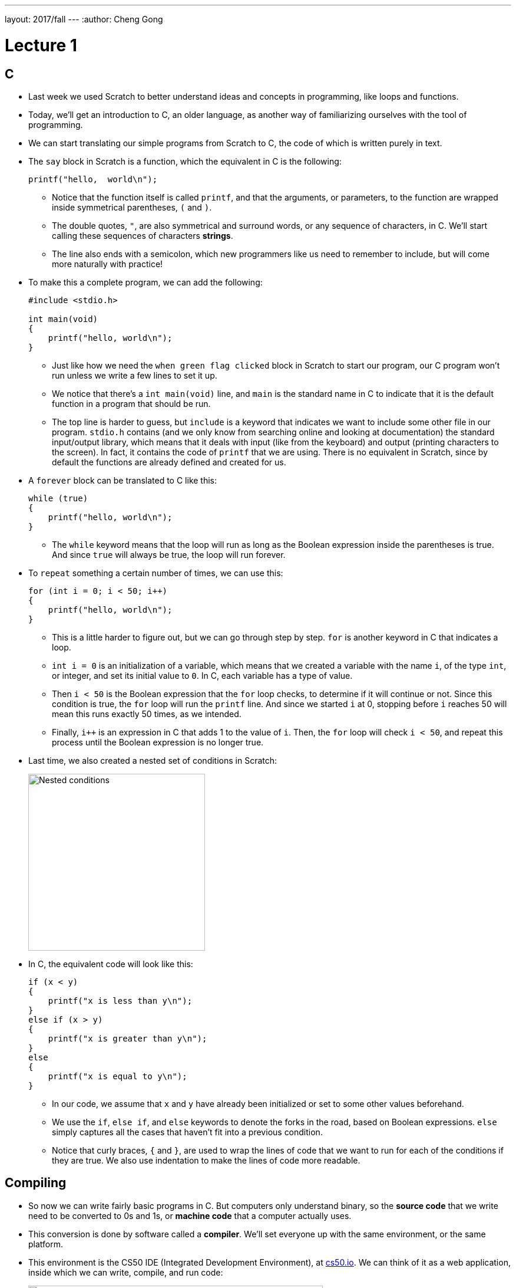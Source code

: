 ---
layout: 2017/fall
---
:author: Cheng Gong

= Lecture 1

[t=0m10s]
== C

* Last week we used Scratch to better understand ideas and concepts in programming, like loops and functions.
* Today, we'll get an introduction to C, an older language, as another way of familiarizing ourselves with the tool of programming.
* We can start translating our simple programs from Scratch to C, the code of which is written purely in text.
* The `say` block in Scratch is a function, which the equivalent in C is the following:
+
[source, c]
----
printf("hello,  world\n");
----
** Notice that the function itself is called `printf`, and that the arguments, or parameters, to the function are wrapped inside symmetrical parentheses, `(` and `)`.
** The double quotes, `"`, are also symmetrical and surround words, or any sequence of characters, in C. We'll start calling these sequences of characters *strings*.
** The line also ends with a semicolon, which new programmers like us need to remember to include, but will come more naturally with practice!
* To make this a complete program, we can add the following:
+
[source, c]
----
#include <stdio.h>

int main(void)
{
    printf("hello, world\n");
}
----
** Just like how we need the `when green flag clicked` block in Scratch to start our program, our C program won't run unless we write a few lines to set it up.
** We notice that there's a `int main(void)` line, and `main` is the standard name in C to indicate that it is the default function in a program that should be run.
** The top line is harder to guess, but `include` is a keyword that indicates we want to include some other file in our program. `stdio.h` contains (and we only know from searching online and looking at documentation) the standard input/output library, which means that it deals with input (like from the keyboard) and output (printing characters to the screen). In fact, it contains the code of `printf` that we are using. There is no equivalent in Scratch, since by default the functions are already defined and created for us.
* A `forever` block can be translated to C like this:
+
[source, c]
----
while (true)
{
    printf("hello, world\n");
}
----
** The `while` keyword means that the loop will run as long as the Boolean expression inside the parentheses is true. And since `true` will always be true, the loop will run forever.
* To `repeat` something a certain number of times, we can use this:
+
[source, c]
----
for (int i = 0; i < 50; i++)
{
    printf("hello, world\n");
}
----
** This is a little harder to figure out, but we can go through step by step. `for` is another keyword in C that indicates a loop.
** `int i = 0` is an initialization of a variable, which means that we created a variable with the name `i`, of the type `int`, or integer, and set its initial value to `0`. In C, each variable has a type of value.
** Then `i < 50` is the Boolean expression that the `for` loop checks, to determine if it will continue or not. Since this condition is true, the `for` loop will run the `printf` line. And since we started `i` at 0, stopping before `i` reaches 50 will mean this runs exactly 50 times, as we intended.
** Finally, `i++` is an expression in C that adds 1 to the value of `i`. Then, the `for` loop will check `i < 50`, and repeat this process until the Boolean expression is no longer true.
* Last time, we also created a nested set of conditions in Scratch:
+
image::conditions.png[alt="Nested conditions", width=300]
* In C, the equivalent code will look like this:
+
[source, c]
----
if (x < y)
{
    printf("x is less than y\n");
}
else if (x > y)
{
    printf("x is greater than y\n");
}
else
{
    printf("x is equal to y\n");
}
----
** In our code, we assume that `x` and `y` have already been initialized or set to some other values beforehand.
** We use the `if`, `else if`, and `else` keywords to denote the forks in the road, based on Boolean expressions. `else` simply captures all the cases that haven't fit into a previous condition.
** Notice that curly braces, `{` and `}`, are used to wrap the lines of code that we want to run for each of the conditions if they are true. We also use indentation to make the lines of code more readable.

[t=15m6s]
== Compiling

* So now we can write fairly basic programs in C. But computers only understand binary, so the *source code* that we write need to be converted to 0s and 1s, or *machine code* that a computer actually uses.
* This conversion is done by software called a *compiler*. We'll set everyone up with the same environment, or the same platform.
* This environment is the CS50 IDE (Integrated Development Environment), at http://cs50.io[cs50.io]. We can think of it as a web application, inside which we can write, compile, and run code:
+
image::cs50ide.png[alt="CS50 IDE", width=500]
** We could each do this on our own computers, but setting up the editors, compilers, and other necessary software is a lot of work
** Notice that we have a file browser to the left, where we can upload or download files from it, the code editor on the right, and the terminal at bottom right, into which we can type commands that our virtual environment will run.
** We'll have instructions to log in for http://docs.cs50.net/2017/fall/psets/1/pset1.html[Problem Set 1], but for now, just follow along!
** By default, we have a `~/workspace` folder where we can save files to.
* First, let's create a new file. We'll use `File > Save`, and call our new file `hello.c`:
+
image::save.png[alt="Saving in CS50 IDE", width=300]
** Since we are going to write a program in C, we will end our file with the `.c` extension. And we'll only use lowercase, with underscores or hyphens instead of space, by convention.
* We can type out our basic program, compile it, and run it:
+
image::hello.png[alt="Compiling hello.c in CS50 IDE", width=500]
** Notice that the editor automatically makes our code colorful, or has syntax highlighting, to help us see patterns.
** We'll type the command `clang hello.c` in the terminal at bottom of our IDE, to compile it. `clang` is a compiler that's been pre-installed for our use.
** Nothing seems to happen, but no errors is good news. We can open the file browser and see that there's a new file, `a.out`, which is the machine code of our program.
* To run it, we can't just click on it. Instead, this program runs in a command-line environment, also known as the terminal. So we type `./a.out` to run it. `.` indicates the current directory:
+
image::running_hello.png[alt="Running hello.c in CS50 IDE", width=400]
* We see the output of our program, but the next line of our terminal prompt is on the same line. We needed to add `\n` in our source code, which is a special, escaped character that adds a new line to what we printed to the terminal.
* Now we can save, compile, and run our program again. We can actually pass in command-line arguments to `clang`, or additional parameters that changes its behavior:
+
image::clang_o.png[alt="Clang -o in CS50 IDE", width=300]
** Here, we are telling `clang` to name the output file `hello`.
* There are other commands built into our environment that we can use:
+
image::commands.png[alt="Commands in CS50 IDE", width=300]
** `ls` lists the files in the current directory, which we see in blue in the terminal screen above.
** `cd` lets us change our current working directory (as in `cd pset1`, which we can create new ones of with the file browser on the left. And to change to the parent directory, we can use `cd ..` to go up one level.
** Finally, we can use `rmdir` to remove directories.

[t=32m16s]
== Functions

* We take a volunteer to demonstrate how `printf` is a function we pass arguments to. David hands Sam, our volunteer, a piece of paper with what he wanted to be written on the screen, and Sam copied it to the screen for David. Functions in programming, too, can be considered similar in that we can just call them and use them.
* Some functions relating to input include:
** `get_char` - gets a character from the user
** `get_double`
** `get_float`
** `get_int`
** `get_long_long`
** `get_string`
* We'll test out `get_string` with the following program:
+
[source, c]
----
#include <stdio.h>

int main(void)
{
    string s = get_string("Name: ");
    printf("hello, %s\n", s);
}
----
** On line 5, we are declaring, or creating, a new variable called `s`, of type `string`. And the value it will store is whatever `get_string` returns. Some functions like `printf` might not return any value, but other functions like `get_string` can. When we call `get_string`, we pass in `"Name: "` as an argument, so it knows what to prompt the user.
** Next, we want to print out what was stored in our string `s`, so we use the `%s` syntax to include a string inside `printf`. And the string in question is `s`.
* Going back to our list of functions that collect input, we notice that there are other types of data built into C: `double`, `float`, and `long long`.
* Let's start with getting an integer:
+
image::int.png[alt="int.c in CS50 IDE", width=500]
** We can save, compile, and run this file as `int.c`. We can use another tool in the IDE called `make` to compile it. By simply running `make int`, `make` will take the file `int.c` and use a compiler to compile it into `int`, which we can run with `./int`.
** At first, we get several errors. Usually, we can start by fixing the first error, save, compile again, and repeat until our program compiles without errors.
** The first error here is telling us that `get_int` isn't actually declared. In fact, it's defined in another library, or set of code we can include, alongside `stdio.h`. `get_int`, along with other functions, live in `cs50.h`, a library written by CS50 staff to help make tedious tasks easier. So we simply need to add `#include <cs50.h>` at the top of our file. (And the source code for the library is stored in a common place in the IDE, where the compiler knows to look for it.)
** Now we can `make` our file again, and notice that we didn't provide the integer `i` into `printf` to plug into our string.
** We add it, and our program compiles and runs as we'd expect, with this final code:
+
[source, c]
----
#include <cs50.h>
#include <stdio.h>

int main(void)
{
    int i = get_int("Integer: ");
    printf("hello, %i\n", i);
}
----
** The `get_int` function prompts the user over and over, until it receives an integer.
* Let's take a look at http://cdn.cs50.net/2017/fall/lectures/1/src1/ints.c.src[ints.c]:
+
[source, c]
----
// Integer arithmetic

#include <cs50.h>
#include <stdio.h>

int main(void)
{
    // Prompt user for x
    int x = get_int("x: ");

    // Prompt user for y
    int y = get_int("y: ");

    // Perform arithmetic
    printf("%i plus %i is %i\n", x, y, x + y);
    printf("%i minus %i is %i\n", x, y, x - y);
    printf("%i times %i is %i\n", x, y, x * y);
    printf("%i divided by %i is %i\n", x, y, x / y);
    printf("remainder of %i divided by %i is %i\n", x, y, x % y);
}
----
** The first line, started with `//`, is a comment. Comment lines don't do anything, but are notes for future programmers.
** In our small program, we first get two integers and store them as `x` and `y`.
** Then, we print out these variables and various expressions that involve some arithmetic on them. Addition and subtraction are what we might expect. Multiplication is `*`, division is `/`, and the modulo (remainder) operator is `%`.
* We can compile and run our program, and notice that it's working for `x = 2` and `y = 2`. If we try `x = 1` and `y = 2`, we get a line that reads: `1 divided by 2 is 0`.
* It turns out that integers discard anything after the decimal point, if we try to store some number with a decimal into it. In this case, `1 / 2` should be `0.5`, but the decimal part is thrown away, and all we're left with is `0`.
* We can fix this in http://cdn.cs50.net/2017/fall/lectures/1/src1/floats.c.src[floats.c], where we use variables of the type `float`, for floating-point arithmetic:
+
[source, c]
----
// Floating-point arithmetic

#include <cs50.h>
#include <stdio.h>

int main(void)
{
    // Prompt user for x
    float x = get_float("x: ");

    // Prompt user for y
    float y = get_float("y: ");

    // Perform division
    printf("%f divided by %f is %f\n", x, y, x / y);
}
----
** Notice that we use `%f` instead of `%i`, to indicate that a float should be substituted in.
** If we wanted to control the number of decimal points printed out, we could write `%.10f` where we want the variable to be substituted in.
** If we simply used `%f` but passed in integers, the compiler would find it to be an error.
* Let's look at how we can use conditions:
+
[source, c]
----
// Conditions and relational operators

#include <cs50.h>
#include <stdio.h>

int main(void)
{
    // Prompt user for x
    int x = get_int("x: ");

    // Prompt user for y
    int y = get_int("y: ");

    // Compare x and y
    if (x < y)
    {
        printf("x is less than y\n");
    }
    else if (x > y)
    {
        printf("x is greater than y\n");
    }
    else
    {
        printf("x is equal to y\n");
    }
}
----
** All we did is what set up our program to use the example of conditions we say before.
* Let's look at http://cdn.cs50.net/2017/fall/lectures/1/src1/noswitch.c.src[noswitch.c]:
+
[source, c]
----
#include <cs50.h>
#include <stdio.h>

int main(void)
{
    char c = get_char("Answer: ");

    if (c == 'Y' || c == 'y')
    {
        printf("yes\n");
    }
    else if (c == 'N' || c == 'n')
    {
        printf("no\n");
    }
    else
    {
        printf("error\n");
    }
}
----
** We get a character `c`, and compare it to either `Y` or `y`, or `N` or `n`. We use `==` for a comparison, since a single `=` assigns a value. And C uses `||` to represent a logical *or*, where only one of the expressions need to be true for that condition to be followed and `&&` for *and*, where both expressions must be true.
** We could have had an `if` for `Y` and an `if` for `y`, but using one condition means that we don't need to copy and paste the code that should be run into two places. Correctness is one aspect of code, but design is another. Style, or the indentation, comments, and variable naming, is yet another aspect.
** Note that we use single quotes around characters, to distinguish them from strings, which we use double quotes to indicate.
* Let's look at another way to implement this program:
+
[source, c]
----
// switch

#include <cs50.h>
#include <stdio.h>

int main(void)
{
    // Prompt user for answer
    char c = get_char("Answer: ");

    // Check answer
    switch (c)
    {
        case 'Y':
        case 'y':
            printf("yes\n");
            break;
        case 'N':
        case 'n':
            printf("no\n");
            break;
    }
}
----
** A *switch* is another construct in C where the value of a variable is compared to various cases, and the indented code beneath a matching case will be executed.
** Notice that we use `break` to indicate that the switch should end. Otherwise, once a matching case is found, all of the code below it will run.
* Let's write our own function that returns a value:
+
[source, c]
----
// Return value

#include <cs50.h>
#include <stdio.h>

int square(int n);

int main(void)
{
    int x = get_int("x: ");
    printf("%i\n", square(x));
}

// Return square of n
int square(int n)
{
    return n * n;
}
----
** Line 5 declares the prototype, or definition, of a function we will write, called `square`. The `int` before `square` indicate that `square` will return an `int`, and `int n` inside the parentheses indicate that `square` takes in an `int` that it will refer to as `n`. We need a prototype because our compiler for C reads in files from top to bottom, and the `main` function calls `square` before it's defined unless we have that line above it.
** Line 10 calls `square`, passing in `x`, and the return value is not stored but passed directly to `printf`, which will substitute it in the string and print it to the screen. We could define a variable like `int squaredvalue` above, and then substitute it in, but since we are only using it once after we create it, it's considered better design to include it directly where we use it.
** Finally, in line 14, we write the code for `square`, and return our desired value with the `return` keyword.

[t=1h16m37s]
== Overflow

* In our computers, the number of bytes in our memory is finite. As a result, we can store only so much data. In C, each type of data has a fixed number of bytes allocated to instances of it. For example, every `int` has only 4 bytes in the CS50 IDE.
* As a result, one problem we can run into is *integer overflow*. Imagine that we have a binary number with 8 bits:
+
[source]
----
1 1 1 1 1 1 1 0
----
* If we added `1` to that, we'll get `1 1 1 1 1 1 1 1`, but what happens if we add another `1` to that? We'll start carrying over all the ``0``s to get `0 0 0 0 0 0 0 0`, but we don't have an extra bit to the left to actually store that larger value.
* We can see this in a program, http://cdn.cs50.net/2017/fall/lectures/1/src1/overflow.c.src[overflow.c]:
+
[source, c]
----
// Integer overflow

#include <stdio.h>
#include <unistd.h>

int main(void)
{
    // Iteratively double i
    for (int i = 1; ; i *= 2)
    {
        printf("%i\n", i);
        sleep(1);
    }
}
----
* If we compile and run this, we see:
+
[source]
----
1
2
4
8
16
...
1073741824
overflow.c:9:25: runtime error: signed integer overflow: 1073741824 * 2 cannot be represented in type 'int'
-2147483648
0
0
...
----
** We see that our program noticed an error, as we doubled `i` too many times for its value to fit into the bytes allocated for it.
* Another bug can arise when we have *floating-point imprecision*.
* Let's write a simple program to see this firsthand:
+
[source, c]
----
#include <stdio.h>

int main(void)
{
    printf("%.55f\n", 1.0 / 10.0);
}
----
** The new part, `%.55f`, just tells `printf` to print 55 digits after the decimal point.
* Now when we compile and run this, we get:
+
[source]
----
0.100000000000000000555111512312578...
----
* Remember that floats have a finite number of bits. But there are an infinite number of real numbers, so a computer has to round and represent some numbers inaccurately. So in this case, the closest approximation a computer can make to `0.1` is that number.
* There are several examples in the real world where these issues create limitations or even dangerous bugs.
* Next time, we'll learn how we can deal with these issues!
